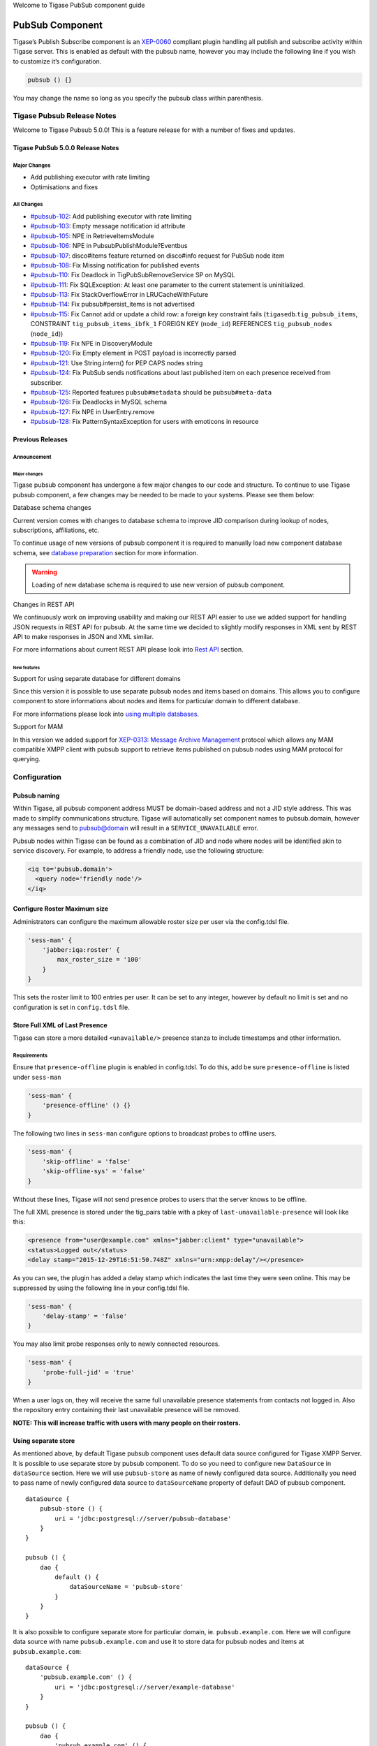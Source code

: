

Welcome to Tigase PubSub component guide

PubSub Component
==================

Tigase’s Publish Subscribe component is an `XEP-0060 <http://www.xmpp.org/extensions/xep-0060.html>`__ compliant plugin handling all publish and subscribe activity within Tigase server. This is enabled as default with the pubsub name, however you may include the following line if you wish to customize it’s configuration.

.. code:: dsl

   pubsub () {}

You may change the name so long as you specify the pubsub class within parenthesis.

Tigase Pubsub Release Notes
------------------------------

Welcome to Tigase Pubsub 5.0.0! This is a feature release for with a number of fixes and updates.

Tigase PubSub 5.0.0 Release Notes
^^^^^^^^^^^^^^^^^^^^^^^^^^^^^^^^^^^

Major Changes
~~~~~~~~~~~~~~~

-  Add publishing executor with rate limiting

-  Optimisations and fixes


All Changes
~~~~~~~~~~~~

-  `#pubsub-102 <https://projects.tigase.net/issue/pubsub-102>`__: Add publishing executor with rate limiting

-  `#pubsub-103 <https://projects.tigase.net/issue/pubsub-103>`__: Empty message notification id attribute

-  `#pubsub-105 <https://projects.tigase.net/issue/pubsub-105>`__: NPE in RetrieveItemsModule

-  `#pubsub-106 <https://projects.tigase.net/issue/pubsub-106>`__: NPE in PubsubPublishModule?Eventbus

-  `#pubsub-107 <https://projects.tigase.net/issue/pubsub-107>`__: disco#items feature returned on disco#info request for PubSub node item

-  `#pubsub-108 <https://projects.tigase.net/issue/pubsub-108>`__: Fix Missing notification for published events

-  `#pubsub-110 <https://projects.tigase.net/issue/pubsub-110>`__: Fix Deadlock in TigPubSubRemoveService SP on MySQL

-  `#pubsub-111 <https://projects.tigase.net/issue/pubsub-111>`__: Fix SQLException: At least one parameter to the current statement is uninitialized.

-  `#pubsub-113 <https://projects.tigase.net/issue/pubsub-113>`__: Fix StackOverflowError in LRUCacheWithFuture

-  `#pubsub-114 <https://projects.tigase.net/issue/pubsub-114>`__: Fix pubsub#persist_items is not advertised

-  `#pubsub-115 <https://projects.tigase.net/issue/pubsub-115>`__: Fix Cannot add or update a child row: a foreign key constraint fails (``tigasedb``.\ ``tig_pubsub_items``, CONSTRAINT ``tig_pubsub_items_ibfk_1`` FOREIGN KEY (``node_id``) REFERENCES ``tig_pubsub_nodes`` (``node_id``))

-  `#pubsub-119 <https://projects.tigase.net/issue/pubsub-119>`__: Fix NPE in DiscoveryModule

-  `#pubsub-120 <https://projects.tigase.net/issue/pubsub-120>`__: Fix Empty element in POST payload is incorrectly parsed

-  `#pubsub-121 <https://projects.tigase.net/issue/pubsub-121>`__: Use String.intern() for PEP CAPS nodes string

-  `#pubsub-124 <https://projects.tigase.net/issue/pubsub-124>`__: Fix PubSub sends notifications about last published item on each presence received from subscriber.

-  `#pubsub-125 <https://projects.tigase.net/issue/pubsub-125>`__: Reported features ``pubsub#metadata`` should be ``pubsub#meta-data``

-  `#pubsub-126 <https://projects.tigase.net/issue/pubsub-126>`__: Fix Deadlocks in MySQL schema

-  `#pubsub-127 <https://projects.tigase.net/issue/pubsub-127>`__: Fix NPE in UserEntry.remove

-  `#pubsub-128 <https://projects.tigase.net/issue/pubsub-128>`__: Fix PatternSyntaxException for users with emoticons in resource

Previous Releases
^^^^^^^^^^^^^^^^^^^^

Announcement
~~~~~~~~~~~~~~~~~

Major changes
''''''''''''''''

Tigase pubsub component has undergone a few major changes to our code and structure. To continue to use Tigase pubsub component, a few changes may be needed to be made to your systems. Please see them below:

Database schema changes

Current version comes with changes to database schema to improve JID comparison during lookup of nodes, subscriptions, affiliations, etc.

To continue usage of new versions of pubsub component it is required to manually load new component database schema, see `database preparation <#databasePreparation>`__ section for more information.

.. Warning::

    Loading of new database schema is required to use new version of pubsub component.

Changes in REST API

We continuously work on improving usability and making our REST API easier to use we added support for handling JSON requests in REST API for pubsub. At the same time we decided to slightly modify responses in XML sent by REST API to make responses in JSON and XML similar.

For more informations about current REST API please look into `Rest API <#restAPI>`__ section.

New features
'''''''''''''
Support for using separate database for different domains

Since this version it is possible to use separate pubsub nodes and items based on domains. This allows you to configure component to store informations about nodes and items for particular domain to different database.

For more informations please look into `using multiple databases <#multidb>`__.

Support for MAM

In this version we added support for `XEP-0313: Message Archive Management <http://xmpp.org/extensions/xep-0313.html:>`__ protocol which allows any MAM compatible XMPP client with pubsub support to retrieve items published on pubsub nodes using MAM protocol for querying.

Configuration
--------------

Pubsub naming
^^^^^^^^^^^^^^^^^^

Within Tigase, all pubsub component address MUST be domain-based address and not a JID style address. This was made to simplify communications structure. Tigase will automatically set component names to pubsub.domain, however any messages send to pubsub@domain will result in a ``SERVICE_UNAVAILABLE`` error.

Pubsub nodes within Tigase can be found as a combination of JID and node where nodes will be identified akin to service discovery. For example, to address a friendly node, use the following structure:

.. code:: xml

   <iq to='pubsub.domain'>
     <query node='friendly node'/>
   </iq>


Configure Roster Maximum size
^^^^^^^^^^^^^^^^^^^^^^^^^^^^^^^^^

Administrators can configure the maximum allowable roster size per user via the config.tdsl file.

.. code:: dsl

   'sess-man' {
       'jabber:iqa:roster' {
           max_roster_size = '100'
       }
   }

This sets the roster limit to 100 entries per user. It can be set to any integer, however by default no limit is set and no configuration is set in ``config.tdsl`` file.

Store Full XML of Last Presence
^^^^^^^^^^^^^^^^^^^^^^^^^^^^^^^^^^^^^

Tigase can store a more detailed ``<unavailable/>`` presence stanza to include timestamps and other information.

Requirements
~~~~~~~~~~~~~

Ensure that ``presence-offline`` plugin is enabled in config.tdsl. To do this, add be sure ``presence-offline`` is listed under ``sess-man``

.. code:: dsl

   'sess-man' {
       'presence-offline' () {}
   }

The following two lines in ``sess-man`` configure options to broadcast probes to offline users.

.. code:: dsl

   'sess-man' {
       'skip-offline' = 'false'
       'skip-offline-sys' = 'false'
   }

Without these lines, Tigase will not send presence probes to users that the server knows to be offline.

The full XML presence is stored under the tig_pairs table with a pkey of ``last-unavailable-presence`` will look like this:

.. code:: xml

   <presence from="user@example.com" xmlns="jabber:client" type="unavailable">
   <status>Logged out</status>
   <delay stamp="2015-12-29T16:51:50.748Z" xmlns="urn:xmpp:delay"/></presence>

As you can see, the plugin has added a delay stamp which indicates the last time they were seen online. This may be suppressed by using the following line in your config.tdsl file.

.. code:: dsl

   'sess-man' {
       'delay-stamp' = 'false'
   }

You may also limit probe responses only to newly connected resources.

.. code:: dsl

   'sess-man' {
       'probe-full-jid' = 'true'
   }

When a user logs on, they will receive the same full unavailable presence statements from contacts not logged in. Also the repository entry containing their last unavailable presence will be removed.

**NOTE: This will increase traffic with users with many people on their rosters.**

Using separate store
^^^^^^^^^^^^^^^^^^^^^

As mentioned above, by default Tigase pubsub component uses default data source configured for Tigase XMPP Server. It is possible to use separate store by pubsub component. To do so you need to configure new ``DataSource`` in ``dataSource`` section. Here we will use ``pubsub-store`` as name of newly configured data source. Additionally you need to pass name of newly configured data source to ``dataSourceName`` property of default DAO of pubsub component.

::

   dataSource {
       pubsub-store () {
           uri = 'jdbc:postgresql://server/pubsub-database'
       }
   }

   pubsub () {
       dao {
           default () {
               dataSourceName = 'pubsub-store'
           }
       }
   }

It is also possible to configure separate store for particular domain, ie. ``pubsub.example.com``. Here we will configure data source with name ``pubsub.example.com`` and use it to store data for pubsub nodes and items at ``pubsub.example.com``:

::

   dataSource {
       'pubsub.example.com' () {
           uri = 'jdbc:postgresql://server/example-database'
       }
   }

   pubsub () {
       dao {
           'pubsub.example.com' () {
             # we may not set dataSourceName as it matches name of domain
           }
       }
   }

.. Note::

   With this configuration, data for other domains than ``pubsub.example.com`` will be stored in default data source.


Enabling PEP support
^^^^^^^^^^^^^^^^^^^^^^^^

To enable `XEP-0163: Personal Eventing Protocol <http://xmpp.org/extensions/xep-0163.html>`__ support it is required to set ``persistent-pep`` property of pubsub component to ``true``, set ``send-last-published-item-on-presence`` property of component to ``true`` and enable ``pep`` SessionManager processor.

::

   pubsub () {
       persistent-pep = true
       send-last-published-item-on-presence = true
   }

   sess-man () {
       pep () {
       }
   }

.. Note::

   If your pubsub component uses different name than ``pubsub`` then you need to set ``pubsub-jid`` property of ``pep`` processor to JID of pubsub component make it aware of a different name of a pubsub component.

**Example with pubsub component named ``events`` hosted at server named ``servername.com`` and enabled PEP.**

::

   events () {
       persistent-pep = true
       send-last-published-item-on-presence = true
   }
   sess-man () {
       pep () {
           'pubsub-jid' = 'events@servername.com'
       }
   }


Enabling REST API
^^^^^^^^^^^^^^^^^^^^^^

To use REST API for pubsub component it is required that:

-  Tigase HTTP API component is installed and configured properly. For information about HTTP API component installation please look into `HTTP component documentation <#compHTTPAPI>`__.

-  Tigase pubsub REST scripts are copied to HTTP API REST scripts directory In installation package this is already done and scripts are in proper locations. dd\* JID of HTTP API component needs to be added to list of trusted jids of Tigase pubsub component ``trusted`` property (if ``http`` is name of HTTP API component)

::

   pubsub () {
       trusted = [ 'http@{clusterNode}' ];
   }

Changing nodes cache size
^^^^^^^^^^^^^^^^^^^^^^^^^^^^^^

By default Tigase pubsub component caches node configuration of 2000 last loaded nodes. If there are many requests to database to load node configuration and your installation contains many nodes it may be a good idea to increase number of cached nodes.

To do this you need to set ``pubsub-repository-cache-size`` property of pubsub component to new size.

::

   pubsub () {
       pubsub-repository-cache-size = 4000
   }


Enable sending last published item on presence
~~~~~~~~~~~~~~~~~~~~~~~~~~~~~~~~~~~~~~~~~~~~~~~~

By default it is not possible to use delivery of last published item when users broadcasts initial presence. To do so you need to set ``send-last-published-item-on-presence`` of pubsub component to ``true``. This will allow you to configure nodes to send last published item on presence.

::

   pubsub () {
       send-last-published-item-on-presence = true
   }

Throttling sending notifications
^^^^^^^^^^^^^^^^^^^^^^^^^^^^^^^^^^

Notifications sent by PubSub component may be sent in large batches, if you have a nodes with a lot of subscribers. In those cases, it is useful to throttle publications to improve behaviour and performance of other parts of Tigase XMPP Server.

To achieve that, PubSub throttles generate notifications to specified throughput. By default it is set to 5k packets for each CPU core available per second.

To set it to a different value, you can set ``limit`` property of ``publishExecutor`` bean to the expected number of publications per second, ie. 100000;

.. Note::

   This value is a number of total throughput, and will not be adjusted by the number of available CPU cores.

::

   pubsub () {
       publishExecutor () {
           limit = 10000
       }
   }

Publication rate is also adjusted to current memory usage on a 4 point scale adjusted to the value of two configuration options: ``highMemoryUsageLimit`` and ``criticalMemoryUsageLimit`` (with default values: 90% and 98% respectively): \* ``normal`` - if memory usage is below ``highMemoryUsageLimit`` (i.e. below 90%) \* ``high`` - memory usage less than halfway between ``highMemoryUsageLimit`` and ``veryHigh`` (i.e. between 90% and 94%) \* ``veryHigh`` - memory usage more than halfway between ``highMemoryUsageLimit`` and ``veryHigh`` (i.e. between 94% and 98%) \* ``critical`` - if memory usage is above ``criticalMemoryUsageLimit`` (i.e. above 98%)

It’s possible to adjust values of the high and critical limits in publisher bean:

::

   pubsub () {
       publishExecutor () {
           highMemoryUsageLimit = 90
           criticalMemoryUsageLimit = 98
       }
   }


Disable automatic subscription of node creator
^^^^^^^^^^^^^^^^^^^^^^^^^^^^^^^^^^^^^^^^^^^^^^^^^^^

During creation of node pubsub component subscribes creator to pubsub node and delivers notifications to creator. If in your case you do not want this behavior, you may set ``auto-subscribe-node-creator`` property of pubsub component to ``false``.

::

   pubsub () {
       auto-subscribe-node-creator = false
   }

Database
----------

Preparation of database
^^^^^^^^^^^^^^^^^^^^^^^^^^^

Before you will be able to use Tigase PubSub Component you need to initialize database. We provide few schemas for this component for MySQL, PostgreSQL, SQLServer and DerbyDB.

They are placed in ``database/`` directory of installation package and named in ``dbtype-pubsub-version.sql``, where ``dbname`` in name of database type which this schema supports and ``version`` is version of a PubSub component for which this schema is designed.

You need to manually select schema for correct database and component and load this schema to database. For more information about loading database schema look into `database preperation <#databasePreperation>`__ section of this guide.

Upgrade of database schema
^^^^^^^^^^^^^^^^^^^^^^^^^^^

Database schema for our components may change between versions and if so it needs to be updated before new version may be started. To upgrade schema please follow instructions from the `database preperation <#databasePreperation>`__ section.

.. Note::

   If you use SNAPSHOT builds then schema may change for same version as this are versions we are still working on.

Schema description
^^^^^^^^^^^^^^^^^^^^^^^^^^^

Tigase PubSub component uses few tables and stored procedures. To make it easier to identify tables and stored procedures used by PubSub component they are prefixed with ``tig_pubsub_``.

Table ``tig_pubsub_service_jids``
~~~~~~~~~~~~~~~~~~~~~~~~~~~~~~~~~~~~

This table stores all jids for which PubSub component contains nodes.

+------------------+--------------------------------------+----------------------------------------------------+
| Field            | Description                          | Comments                                           |
+==================+======================================+====================================================+
| service_id       | Database ID of a service JID         |                                                    |
+------------------+--------------------------------------+----------------------------------------------------+
| service_jid      | Value of a service JID               |                                                    |
+------------------+--------------------------------------+----------------------------------------------------+
| service_jid_sha1 | SHA1 value of lowercased service JID | Used for proper bare JID comparison during lookup. |
|                  |                                      |                                                    |
|                  |                                      | (N/A to PostgreSQL schema)                         |
+------------------+--------------------------------------+----------------------------------------------------+

Table ``tig_pubsub_jids``
~~~~~~~~~~~~~~~~~~~~~~~~~~~~

This table stores all jids related to PubSub nodes, ie. subscriber, affiliates, creators, publishers, etc.

+----------+-----------------------------------+----------------------------------------------------+
| Field    | Description                       | Comments                                           |
+==========+===================================+====================================================+
| jid_id   | Database ID of a bare JID         |                                                    |
+----------+-----------------------------------+----------------------------------------------------+
| jid      | Value of a bare JID               |                                                    |
+----------+-----------------------------------+----------------------------------------------------+
| jid_sha1 | SHA1 value of lowercased bare JID | Used for proper bare JID comparison during lookup. |
|          |                                   |                                                    |
|          |                                   | (N/A to PostgreSQL schema)                         |
+----------+-----------------------------------+----------------------------------------------------+

Table ``tig_pubsub_nodes``
~~~~~~~~~~~~~~~~~~~~~~~~~~~~

Table stores nodes tree structure and node configuration.

+---------------+-----------------------------------------+------------------------------------------------------------+
| Field         | Description                             | Comments                                                   |
+===============+=========================================+============================================================+
| node_id       | Database ID of a node                   |                                                            |
+---------------+-----------------------------------------+------------------------------------------------------------+
| service_id    | ID of service JID                       | References ``service_id`` from ``tig_pubsub_service_jids`` |
+---------------+-----------------------------------------+------------------------------------------------------------+
| name          | Name of PubSub node                     |                                                            |
+---------------+-----------------------------------------+------------------------------------------------------------+
| name_sha1     | SHA1 of PubSub node name                | Used for indexing and faster lookup.                       |
|               |                                         |                                                            |
|               |                                         | (N/A to PostgreSQL schema)                                 |
+---------------+-----------------------------------------+------------------------------------------------------------+
| type          | Type of PubSub node                     | 0 - collection                                             |
|               |                                         |                                                            |
|               |                                         | 1 - leaf                                                   |
+---------------+-----------------------------------------+------------------------------------------------------------+
| title         | Title of PubSub node                    |                                                            |
+---------------+-----------------------------------------+------------------------------------------------------------+
| description   | Description of a node                   |                                                            |
+---------------+-----------------------------------------+------------------------------------------------------------+
| creator_id    | ID of JID of creator                    | References ``jid_id`` from ``tig_pubsub_jids``             |
+---------------+-----------------------------------------+------------------------------------------------------------+
| creation_date | Timestamp of creation time              |                                                            |
+---------------+-----------------------------------------+------------------------------------------------------------+
| configuration | Serialized configuration of PubSub node |                                                            |
+---------------+-----------------------------------------+------------------------------------------------------------+
| collection_id | Points collection (parent node)         | References ``node_id`` from ``tig_pubsub_nodes``           |
+---------------+-----------------------------------------+------------------------------------------------------------+

Table ``tig_pubsub_affiliations``
~~~~~~~~~~~~~~~~~~~~~~~~~~~~~~~~~~~~~

Table stores affiliations between PubSub nodes and jids.

+-------------+-------------------+--------------------------------------------------+
| Field       | Description       | Comments                                         |
+=============+===================+==================================================+
| node_id     | ID of a node      | References ``node_id`` from ``tig_pubsub_nodes`` |
+-------------+-------------------+--------------------------------------------------+
| jid_id      | ID of a user JID  | References ``jid_id`` from ``tig_pubsub_jids``   |
+-------------+-------------------+--------------------------------------------------+
| affiliation | Affiliation value |                                                  |
+-------------+-------------------+--------------------------------------------------+

Table ``tig_pubsub_subscriptions``
~~~~~~~~~~~~~~~~~~~~~~~~~~~~~~~~~~~~~~

Table stores subscriptions of jids to PubSub nodes.

+-----------------+----------------------+--------------------------------------------------+
| Field           | Description          | Comments                                         |
+=================+======================+==================================================+
| node_id         | ID of a node         | References ``node_id`` from ``tig_pubsub_nodes`` |
+-----------------+----------------------+--------------------------------------------------+
| jid_id          | ID of a user JID     | References ``jid_id`` from ``tig_pubsub_jids``   |
+-----------------+----------------------+--------------------------------------------------+
| subscription    | Subscription value   |                                                  |
+-----------------+----------------------+--------------------------------------------------+
| subscription_id | Id of a subscription |                                                  |
+-----------------+----------------------+--------------------------------------------------+

Table ``tig_pubsub_items``
~~~~~~~~~~~~~~~~~~~~~~~~~~~~~

Table stores items of PubSub nodes.

+---------------+-------------------------------------+--------------------------------------------------+
| Field         | Description                         | Comments                                         |
+---------------+-------------------------------------+--------------------------------------------------+
| node_id       | ID of a node                        | References ``node_id`` from ``tig_pubsub_nodes`` |
+---------------+-------------------------------------+--------------------------------------------------+
| id            | Id of an items                      |                                                  |
+---------------+-------------------------------------+--------------------------------------------------+
| id_sha1       | SHA1 of item id                     | Indexed and used for faster lookup               |
|               |                                     |                                                  |
|               |                                     | (N/A to PostgreSQL schema)                       |
+---------------+-------------------------------------+--------------------------------------------------+
| creation_date | Creation date                       |                                                  |
+---------------+-------------------------------------+--------------------------------------------------+
| publisher_id  | ID of publisher JID                 | References ``jid_id`` from ``tig_pubsub_jids``   |
+---------------+-------------------------------------+--------------------------------------------------+
| update_date   | Timestamp of last item modification |                                                  |
+---------------+-------------------------------------+--------------------------------------------------+
| data          | Item payload                        |                                                  |
+---------------+-------------------------------------+--------------------------------------------------+

PubSub Schema Changes
^^^^^^^^^^^^^^^^^^^^^^^^

Tigase PubSub Component is currently version 3.3.0 which is introduced in Tigase server v8.0.0.

PubSub 3.2.0 Changes
~~~~~~~~~~~~~~~~~~~~~~~

PubSub v 3.2.0 adds a new procedure TigPubSubGetNodeMeta which supports PubSub metadata retrieval while conducting a disco#info query on nodes.

You will need to upgrade your database if you are not using v3.2.0 schema. Tigase will report being unable to load PubSub component if you do not have this schema version.

The MySQL schema can be found `Here <https://projects.tigase.org/projects/tigase-pubsub/repository/revisions/master/entry/database/mysql-pubsub-schema-3.2.0.sql>`__.

The Derby schema can be found `Here <https://projects.tigase.org/projects/tigase-pubsub/repository/changes/database/derby-pubsub-schema-3.2.0.sql>`__.

The PostGRESQL schema can be found `Here <https://projects.tigase.org/projects/tigase-pubsub/repository/changes/database/postgresql-pubsub-schema-3.2.0.sql>`__.

The MS SQL schema can be found `Here <https://projects.tigase.org/projects/tigase-pubsub/repository/changes/database/sqlserver-pubsub-schema-3.2.0.sql>`__.

The same files are also included in all distributions of v8.0.0 in ``[tigaseroot]/database/`` . All changes to database schema are meant to be backward compatible.

For instructions how to manually upgrade the databases, please refer to `Tigase v7.1.0 Schema Updates section <#tigaseServer71>`__.

Upgrading older installations (pre-v3.0.0 Schema)
~~~~~~~~~~~~~~~~~~~~~~~~~~~~~~~~~~~~~~~~~~~~~~~~~~~~~

To update older installations of Tigase to the PubSub Schema v3.0.0 follow these instructions. Note this should be done before upgrading to PubSub v3.1.0.

Step by Step guide.

Prepare Old Database for Upgrade

In ``database`` directory of Tigase installation you will find SQL files which will prepare old database schema for upgrade using following this naming pattern: ``<database_type>-pubsub-schema-3.0.0-pre-upgrade.sql`` Where ``<database_type>`` can be one of the following: ``mysql``, ``sqlserver``, ie. for MySQL you will find the file ``mysql-pubsub-schema-3.0.0-pre-upgrade.sql``. You need to execute statements from this file on your source database, which will drop old procedures and functions used to access database and also this statements will rename old tables by adding suffix \_1 to each of old tables. Example:

**MySQL**
   ``mysql -u tigase -p tigase_pubsub < database/mysql-pubsub-schema-3.0.0-pre-upgrade.sql``

**MS SQL**
   ``sqlcmd -S %servername% -U %root_user% -P %root_pass% -d %database% -i database\sqlserver-pubsub-schema-3.0.0-pre-upgrade.sql``

Update Tigase PubSub Component

For this you need to copy the Tigase PubSub Component jar file to jars directory inside Tigase XMPP Server installation directory. It is also recommended to copy files from database directory of Tigase PubSub Component to database directory in Tigase XMPP Server installation directory.

If you happen to use one of the the distribution packaged (either installer or -dist-max flavored archive) then all required files are already available - both new schema files will be available in ``database/`` directory as well as both versions of PubSub component will be present in ``jars/`` directory - PubSub3 as tigase-pubsub.jar and PubSub2 as tigase-pubsub-2.2.0.jar.old (provided for compatibility reasons).

Load New Schema
~~~~~~~~~~~~~~~~~

In the ``database`` directory you will find files containing new schemas for:

-  MySQL - ``mysql-pubsub-schema-3.0.0.sql``

-  PostgreSQL - ``postgresql-pubsub-schema-3.0.0.sql``

-  MSSQL - ``sqlserver-pubsub-schema-3.0.0.sql``

-  DerbyDB - ``derby-pubsub-schema-3.0.0.sql`` and ``pubsub-db-create-derby.sh``

For most databases, with the exception of Derby, you only need to execute statements from the proper file. For example:

**MySQL**
   ``mysql -u tigase -p tigase_pubsub < database/mysql-pubsub-schema-3.0.0.sql``

**MS SQL**
   ``sqlcmd -S %servername% -U %root_user% -P %root_pass% -d %database% -i database\sqlserver-pubsub-schema-3.0.0.sql``

**PostgreSQL**
   ``psql -h $DB_HOST -q -U ${USR_NAME} -d $DB_NAME -f database/sqlserver-pubsub-schema-3.0.0.sql``

For DerbyDB you need to execute the ``pubsub-db-create-derby.sh`` script and pass proper JDBC URI to database to which you want to load schema (if database does not exist, it will be created).

::

   database/pubsub-db-create-derby.sh

**NOTE:** It is possible to use same database which was used before - then after upgrade you will have new tables and old tables with \_1 suffix.

Execute Migration Utility

In the ``/database`` directory you will find the ``pubsub-db-migrate.sh`` file which you need to execute and pass arguments with JDBC URIs needed to connect to source and destination database. If you used dedicated tables for PubSub you will also need to pass a class name used to access database (value of ``pubsub-repo-class`` variable from ``etc/config.tdsl`` file).

Example for dedicated table used for PubSub:

.. code:: sql

   database/pubsub-db-migrate.sh -in-repo-class tigase.pubsub.repository.PubSubDAO
   -in 'jdbc:mysql://localhost/tigase_pubsub?user=tigase&password=passwd'
   -out 'jdbc:mysql://localhost/tigase_pubsub?user=tigase&password=passwd'

Example for use without dedicated PubSub tables:

.. code:: sql

   database/pubsub-db-migrate.sh
   -in 'jdbc:mysql://localhost/tigase?user=tigase&password=passwd'
   -out 'jdbc:mysql://localhost/tigase?user=tigase&password=passwd'

Example for use with dedicated tables in a Windows environment:

.. code:: sql

   database/pubsub-db-migrate.cmd -in-repo-class tigase.pubsub.repository.PubSubDAO
   -in 'jdbc:sqlserver://<hostname>\\<instance>:<port>;databaseName=<name>;user=tigase;password=tigase;schema=dbo;lastUpdateCount=false'
   -out 'jdbc:sqlserver://<hostname>\\<instance>:<port>;databaseName=<name>;user=tigase;password=tigase;schema=dbo;lastUpdateCount=false'

During execution this utility will report information about migration of PubSub data to the new schema, and the same information will be store in ``pubsub_db_migration.log``.

Finish

After successful migration you will have all data copied to new tables. Old tables will be renamed by adding suffix \_1. After verification that everything works OK, you can delete old tables and it’s content as it want be used any more.

Features
----------

AdHoc Commands
----------------

Similar to the HTTP API, AdHoc commands based on groovy scripts can be sent to this component to do a number of tasks. All scripts for these Ad-hoc commands are found at ``sec/main/groovy/tigase/admin`` in source distributions, or at `this link <https://projects.tigase.org/projects/tigase-pubsub/repository/revisions/master/show/src/main/groovy/tigase/admin>`__. To use them, the scripts need to be copied into the ``scripts/admin/pubsub`` folder in the Tigase installation directory. For all examples, the component address will be ``pubsub.example.com``.

Create a Node
^^^^^^^^^^^^^^^^^^

Ad-hoc command node: ``create-node`` Required role: Service Administrator

Command requires fields ``node`` and ``pubsub#node_type`` to be filled with proper values for execution. - ``node`` Field containing id of node to create. - ``pubsub#node_type`` Contains one of two possible values. \* ``leaf-node`` Node that will be published. \* ``collection`` Node that will contain other nodes.

Other fields are optional fields that can be set to change configuration of newly create node to different configuration than default.

Example call using TCLMT:

::

   bin/tclmt.sh -u admin@example.com -p admin123 remote pubsub.example.com create-node example admin@example.com leaf

Delete a Node
^^^^^^^^^^^^^^^^^

Ad-hoc command node: ``delete-node`` Required role: Service Administrator

Command requires ``node`` field to be filled. - ``node`` Field containing id of node to delete.

Example call using TCLMT:

::

   bin/tclmt.sh -u admin@example.com -p admin123 remote pubsub.example.com delete-node example

Subscribe to a Node
^^^^^^^^^^^^^^^^^^^^^^^

Ad-hoc command node: ``subscribe-node`` Required role: Service Administrator

Command requires ``node`` and ``jids`` nodes to be filled. - ``node`` Field containing node to subscribe to. - ``jids`` Field containing list of JIDs to subscribe to the node.

Example call using TCLMT:

::

   bin/tclmt.sh -u admin@example.com -p admin123 remote pubsub.example.com subscribe-node example admin@example.com,test1@example.com


Unsubscribe to a Node
^^^^^^^^^^^^^^^^^^^^^^^^^^

Ad-hoc command node: ``unsubscribe-node`` Required role: Service Administrator

Command requires ``node`` and ``jids`` nodes to be filled. - ``node`` Field containing node to unsubscribe to. - ``jids`` Field containing list of JIDs to unsubscribe to the node.

Example call using TCLMT:

::

   bin/tclmt.sh -u admin@example.com -p admin123 remote pubsub.example.com unsubscribe-node example admin@example.com,test2@example.com


Publish an item to a Node
^^^^^^^^^^^^^^^^^^^^^^^^^^

Ad-hoc command node: ``publish-item`` Required role: Service Administrator

Command requires fields ``node`` and ``entry`` to be filled. - ``node`` Field containing id of node to publish to. - ``item-id`` Field may contain id of entry to publish, can be empty. - ``entry`` Field should contain multi-line entry content that should be valid XML values for items.

This command due to it’s complexity cannot be easily executed by TCLMT using default remote script which provides support for basic adhoc commands. Example call using TCLMT:

::

   bin/tclmt.sh -u admin@example.com -p admin123 remote pubsub.example.com publish-item example item-1 '<entry><title>Example 1</title></entry>'

Example Groovy script to execute create-node command using JAXMPP2

.. code:: java

   import tigase.jaxmpp.j2se.Jaxmpp
   import tigase.jaxmpp.core.client.AsyncCallback
   import tigase.jaxmpp.core.client.exceptions.JaxmppException
   import tigase.jaxmpp.core.client.xmpp.stanzas.Stanza
   import tigase.jaxmpp.core.client.SessionObject
   import tigase.jaxmpp.j2se.ConnectionConfiguration
   import tigase.jaxmpp.core.client.xml.Element
   import tigase.jaxmpp.core.client.xml.DefaultElement
   import tigase.jaxmpp.core.client.xmpp.forms.JabberDataElement

   Jaxmpp jaxmpp = new Jaxmpp();

   jaxmpp.with {
       getConnectionConfiguration().setConnectionType(ConnectionConfiguration.ConnectionType.socket)
       getConnectionConfiguration().setUserJID("admin@example.com")
       getConnectionConfiguration().setUserPassword("admin123")
   }

   jaxmpp.login(true);

   def packet = IQ.create();
   packet.setAttribute("to", "pubsub.example.com");

   Element command = new DefaultElement("command");
   command.setXMLNS("http://jabber.org/protocol/commands");
   command.setAttribute("node", "create-node");
   packet.addChild(command);

   Element x = new DefaultElement("x");
   x.setXMLNS("jabber:x:data");

   command.addChild(x);

   def data = new JabberDataElement(x);
   data.addTextSingleField("node", "example");
   data.addListSingleField("pubsub#node_type", "leaf");

   jaxmpp.send(packet, new AsyncCallback() {
       void onError(Stanza responseStanza, tigase.jaxmpp.core.client.XMPPException.ErrorCondition error) throws JaxmppException {
           println "received error during processing request";
       }

       void onSuccess(Stanza responseStanza) throws JaxmppException {
           x = responseStanza.getFirstChild("command").getFirstChid("x");
           data = new JabberDataElement(x);
           def error = data.getField("Error");
           println "command executed with result = " + (error ? "failure, error = " + error.getFieldValue() : "success");
       }

       void onTimeout() {
           println "command timed out"
       }
   });

   Thread.sleep(30000);
   jaxmpp.disconnect();

PubSub Node Presence Protocol
^^^^^^^^^^^^^^^^^^^^^^^^^^^^^^^^

**Occupant Use Case**

Log in to Pubsub Node
~~~~~~~~~~~~~~~~~~~~~~~

To log in to PubSub Node user must send presence to PubSub component with additional information about node:

.. code:: xml

   <presence
       from='hag66@shakespeare.lit/pda'
       id='n13mt3l'
       to='pubsub.shakespeare.lit'>
     <pubsub xmlns='tigase:pubsub:1' node='princely_musings'/>
   </presence>

Component will publish this information in node:

.. code:: xml

   <message from='pubsub.shakespeare.lit' to='francisco@denmark.lit' id='foo'>
     <event xmlns='http://jabber.org/protocol/pubsub#event'>
       <items node='princely_musings'>
         <item>
           <presence xmlns='tigase:pubsub:1' node='princely_musings' jid='hag66@shakespeare.lit/pda' type='available'/>
         </item>
       </items>
     </event>
   </message>
   <message from='pubsub.shakespeare.lit' to='bernardo@denmark.lit' id='bar'>
     <event xmlns='http://jabber.org/protocol/pubsub#event'>
       <items node='princely_musings'>
         <item>
           <presence xmlns='tigase:pubsub:1' node='princely_musings' jid='hag66@shakespeare.lit/pda' type='available'/>
         </item>
       </items>
     </event>
   </message>

And then will send notification with presences of all occupants to new occupant.

Log out from PubSub Node
~~~~~~~~~~~~~~~~~~~~~~~~~~

To logout from single node, user must send presence stanza with type unavailable:

.. code:: xml

   <presence
       from='hag66@shakespeare.lit/pda'
       type='unavailable'
       to='pubsub.shakespeare.lit'>
     <pubsub xmlns='tigase:pubsub:1' node='princely_musings'/>
   </presence>

Component will send events to all occupants as described:

.. code:: xml

   <message from='pubsub.shakespeare.lit' to='francisco@denmark.lit' id='foo'>
     <event xmlns='http://jabber.org/protocol/pubsub#event'>
       <items node='princely_musings'>
         <item>
           <presence xmlns='tigase:pubsub:1' node='princely_musings' jid='hag66@shakespeare.lit/pda' type='unavailable'/>
         </item>
       </items>
     </event>
   </message>

If component receives presence stanza with type unavailable without specified node, then component will log out user from all nodes he logged before and publish events.

Retrieving list of all Node Subscribers
~~~~~~~~~~~~~~~~~~~~~~~~~~~~~~~~~~~~~~~~~~~

To retrieve list of node subscribers, node configuration option ``tigase#allow_view_subscribers`` must be set to true:

.. code:: xml

   <iq type='set'
       from='hamlet@denmark.lit/elsinore'
       to='pubsub.shakespeare.lit'
       id='config2'>
     <pubsub xmlns='http://jabber.org/protocol/pubsub#owner'>
       <configure node='princely_musings'>
         <x xmlns='jabber:x:data' type='submit'>
           <field var='FORM_TYPE' type='hidden'>
             <value>http://jabber.org/protocol/pubsub#node_config</value>
           </field>
           <field var='tigase#allow_view_subscribers'><value>1</value></field>
         </x>
       </configure>
     </pubsub>
   </iq>

When option is enabled, each subscriber may get list of subscribers the same way `as owner <http://xmpp.org/extensions/xep-0060.html#owner-subscriptions-retrieve>`__.

.. code:: xml

   <iq type='get'
       from='hamlet@denmark.lit/elsinore'
       to='pubsub.shakespeare.lit'
       id='subman1'>
     <pubsub xmlns='http://jabber.org/protocol/pubsub#owner'>
       <subscriptions node='princely_musings'/>
     </pubsub>
   </iq>

There is extension to filter returned list:

.. code:: xml

   <iq type='get'
       from='hamlet@denmark.lit/elsinore'
       to='pubsub.shakespeare.lit'
       id='subman1'>
     <pubsub xmlns='http://jabber.org/protocol/pubsub#owner'>
       <subscriptions node='princely_musings'>
           <filter xmlns='tigase:pubsub:1'>
               <jid contains='@denmark.lit' />
           </filter>
       </subscriptions>
     </pubsub>
   </iq>

In this example will be returned all subscriptions of users from domain "denmark.lit".

Offline Message Sink
~~~~~~~~~~~~~~~~~~~~~

Messages sent to offline users is published in pubsub node, from where that message is sent to all the node subscribers as a pubsub notification.

.. code:: xml

   <message from='pubsub.coffeebean.local' to='bard@shakespeare.lit' id='foo'>
     <event xmlns='http://jabber.org/protocol/pubsub#event'>
       <items node='message_sink'>
         <item id='ae890ac52d0df67ed7cfdf51b644e901'>
           <message type="chat" xmlns="jabber:client" id="x2ps6u0004"
             to="userB_h6x1bt0002@coffeebean.local"
             from="userA_uyhx8p0001@coffeebean.local/1149352695-tigase-20">
             <body>Hello</body>
           </message>
         </item>
       </items>
     </event>
   </message>


Configuration
''''''''''''''

The pubsub node must be created and configured beforehand:

**Create node**


::

   <iq type='set'
       to='pubsub.coffeebean.local'
       id='create1'>
     <pubsub xmlns='http://jabber.org/protocol/pubsub'>
       <create node='message_sink'/>
     </pubsub>
   </iq>

After that is done, you need to add SessionManager as a publisher:

**Add sess-man as publisher**

.. code:: xml

   <iq type='set'
       to='pubsub.coffeebean.local'
       id='ent2'>
     <pubsub xmlns='http://jabber.org/protocol/pubsub#owner'>
       <affiliations node='message_sink'>
         <affiliation jid='sess-man@coffeebean.local' affiliation='publisher'/>
       </affiliations>
     </pubsub>
   </iq>

Finally, the 'msgoffline' offline messages processor must be configured as well


**config.tdsl configuration**

::

   sess-man {
       msgoffline () {
           msg-pubsub-jid = 'pubsub.coffeebean.local'
           msg-pubsub-node = 'message_sink'
           msg-pubsub-publisher = 'sess-man@coffeebean.local'
       }
   }


**Usage**

Because these sinks use a standard pubsub component, administration of the sink node is identical to any other pubsub node. `XEP-0060 <http://www.xmpp.org/extensions/xep-0060>`__ defines standard pubsub usage and management.


**Managing Subscriptions**

Add new Subscriber

.. code:: xml

   <iq type='set'
       to='pubsub.coffeebean.local'
       id='subman2'>
     <pubsub xmlns='http://jabber.org/protocol/pubsub#owner'>
       <subscriptions node='message_sink'>
         <subscription jid='bard@shakespeare.lit' subscription='subscribed'/>
       </subscriptions>
     </pubsub>
   </iq>


Remove Subscriber

.. code:: xml

   <iq type='set'
       to='pubsub.coffeebean.local'
       id='subman2'>
     <pubsub xmlns='http://jabber.org/protocol/pubsub#owner'>
       <subscriptions node='message_sink'>
         <subscription jid='bard@shakespeare.lit' subscription='none'/>
       </subscriptions>
     </pubsub>
   </iq>

REST API
-----------

All example calls to pubsub REST API are prepared for pubsub component running at ``pubsub.example.com``. It is required to replace this value with JID of pubsub component from your installation.

It is possible to provide parameters to requests as:

**XML**
   All parameters passed in content of HTTP request needs to be wrapped with ``<data/>`` tag as root tag of XML document, while returned parameters will be wrapped ``<result/>`` tag as root tag of XML document.

**JSON**
   Parameters must be passed as serialized JSON object. Additionally ``Content-Type`` header of HTTP request needs to be set to ``application/json``.

Create a node
^^^^^^^^^^^^^^^^

HTTP URI: ``/rest/pubsub/pubsub.example.com/create-node``

Available HTTP methods:

GET
~~~~

Method returns example content which contains all required and optional parameters that may be passed to newly created node.

POST
~~~~~

Command requires fields ``node`` and ``pubsub#node_type`` to be filled with proper values for execution.

-  ``node`` - field should contain id of node to create

-  ``owner`` - field may contains jid which should be used as jid of owner of newly created node (will use jid of Tigase HTTP API Component if not passed)

-  ``pubsub#node_type`` - should contain type of node to create (two values are possible: ``leaf`` - node to which items will be published, ``collection`` - node which will contain other nodes)

Example content to create node of id ``example`` and of type ``leaf`` and with owner set to ``admin@example.com``.

Using XML
~~~~~~~~~~~

**Request in XML.**

.. code:: xml

   <data>
     <node>example</node>
     <owner>admin@example.com</owner>
     <pubsub prefix="true">
       <node_type>leaf</node_type>
     </pubsub>
   </data>

**Response in XML.**

.. code:: xml

   <result>
     <Note type="fixed">
       <value>Operation successful</value>
     </Note>
   </result>

Using JSON
~~~~~~~~~~~

**Request in JSON.**

.. code:: json

   {
     "node" : "example",
     "owner" : "admin@example.com",
     "pubsub#node_type" : "leaf"
   }

**Response in JSON.**

.. code:: json

   {
     "Note": "Operation successful"
   }

Delete a node
^^^^^^^^^^^^^^^^

HTTP URI: ``/rest/pubsub/pubsub.example.com/delete-node``

Available HTTP methods:


GET
~~~~~

Method returns example content which contains all required and optional parameters that may be passed.


POST
~~~~~

Command requires field ``node`` to be filled.

-  ``node`` - field should contain id of node to delete

Example content to delete node with id ``example``

Using XML
'''''''''''''

**Request in XML.**

.. code:: xml

   <data>
     <node>example</node>
   </data>

**Response in XML.**

.. code:: xml

   <result>
     <Note type="fixed">
       <value>Operation successful</value>
     </Note>
   </result>

Using JSON
''''''''''''

**Request in JSON.**

.. code:: json

   {
     "node" : "example"
   }

**Response in JSON.**

.. code:: json

   {
     "Note" : "Operation successful"
   }


Subscribe to a node
^^^^^^^^^^^^^^^^^^^^^^^

HTTP URI: ``/rest/pubsub/pubsub.example.com/subscribe-node``

Available HTTP methods:

GET
~~~~

Method returns example content which contains all required and optional parameters that may be passed.

POST
~~~~~~

Command requires fields ``node`` and ``jids`` to be filled.

-  ``node`` - field should contain id of node to subscribe to

-  ``jids`` - field should contain list of jids to be subscribed to node

Example content to subscribe to node with id ``example`` users with jid ``test1@example.com`` and ``test2@example.com``


Using XML
'''''''''''

**Request in XML.**

.. code:: xml

   <data>
     <node>example</node>
     <jids>
       <value>test1@example.com</value>
       <value>test2@example.com</value>
     </jids>
   </data>

**Response in XML.**

.. code:: xml

   <result>
     <Note type="fixed">
       <value>Operation successful</value>
     </Note>
   </result>


Using JSON

**Request in JSON.**

.. code:: json

   {
     "node" : "example",
     "jids" : [
       "test1@example.com",
       "test2@example.com"
     ]
   }

**Response in JSON.**

.. code:: json

   {
     "Note" : "Operation successful"
   }


Unsubscribe from a node
^^^^^^^^^^^^^^^^^^^^^^^^^^

HTTP URI: ``/rest/pubsub/pubsub.example.com/unsubscribe-node``

Available HTTP methods:

GET
~~~~~~

Method returns example content which contains all required and optional parameters that may be passed.

POST
~~~~~

Command requires fields ``node`` and ``jids`` to be filled.

-  ``node`` - field should contain id of node to unsubscribe from

-  ``jids`` - field should contain list of jids to be unsubscribed from node

Example content to unsubscribe from node with id ``example`` users ``test1@example.com`` and ``test2@example.com``

Using XML
~~~~~~~~~~

**Request in XML.**

.. code:: xml

   <data>
     <node>example</node>
     <jids>
       <value>test@example.com</value>
       <value>test2@example.com</value>
     </jids>
   </data>

**Response in XML.**

.. code:: xml

   <result>
     <Note type="fixed">
       <value>Operation successful</value>
     </Note>
   </result>


Using JSON
~~~~~~~~~~~~

**Request in JSON.**

.. code:: json

   {
     "node" : "example.com",
     "jids" : [
       "test@example.com",
       "test2@example.com"
     ]
   }

**Response in JSON.**

.. code:: json

   {
     "Note" : "Operation successful"
   }


Publish an item to a node
^^^^^^^^^^^^^^^^^^^^^^^^^^^^^

HTTP URI: ``/rest/pubsub/pubsub.example.com/publish-item``

Available HTTP methods:

GET
~~~~

Method returns example content which contains all required and optional parameters that may be passed.

POST
~~~~~

Command requires fields ``node`` and ``entry`` to be filled

-  ``node`` - field should contain id of node to publish to

-  ``item-id`` - field may contain id of entry to publish

-  ``expire-at`` - field may contain timestamp (in `XEP-0082 <http://xmpp.org/extensions/xep-0082.html>`__ format) after which item should not be delivered to user

-  ``entry`` - field should contain multi-line entry content which should be valid XML value for an item

Example content to publish item with id ``item-1`` to node with id ``example`` and with content in example field. P

Using XML
'''''''''''''

with XML payload

In this example we will use following XML payload:

**Payload.**

.. code:: xml

   <item-entry>
     <title>Example 1</title>
     <content>Example content</content>
   </item-entry>

**Request in XML.**

.. code:: xml

   <data>
     <node>example</node>
     <item-id>item-1</item-id>
     <expire-at>2015-05-13T16:05:00+02:00</expire-at>
     <entry>
       <item-entry>
         <title>Example 1</title>
         <content>Example content</content>
       </item-entry>
     </entry>
   </data>

**Response in XML.**

.. code:: xml

   <result>
     <Note type="fixed">
       <value>Operation successful</value>
     </Note>
   </result>

with JSON payload

It is possible to publish JSON payload as value of published XML element. In example below we are publishing following JSON object:

**Payload.**

.. code:: json

   { "key-1" : 2, "key-2" : "value-2" }

**Request in XML.**

.. code:: xml

   <data>
     <node>example</node>
     <item-id>item-1</item-id>
     <expire-at>2015-05-13T16:05:00+02:00</expire-at>
     <entry>
       <payload>{ &quot;key-1&quot; : 2, &quot;key-2&quot; : &quot;value-2&quot; }</payload>
     </entry>
   </data>

**Response in XML.**

.. code:: xml

   <result>
     <Note type="fixed">
       <value>Operation successful</value>
     </Note>
   </result>


Using JSON
'''''''''''

with XML payload

To publish XML using JSON you need to set serialized XML payload as value for ``entry`` key. In this example we will use following XML payload:

**Payload.**

.. code:: xml

   <item-entry>
     <title>Example 1</title>
     <content>Example content</content>
   </item-entry>

**Request in JSON.**

.. code:: json

   {
     "node" : "example",
     "item-id" : "item-1",
     "expire-at" : "2015-05-13T16:05:00+02:00",
     "entry" : "<item-entry>
       <title>Example 1</title>
       <content>Example content</content>
     </item-entry>"
   }

**Response in JSON.**

.. code:: json

   {
     "Note" : "Operation successful"
   }


with JSON payload

As JSON needs to be set as a value of an XML element it will be wrapped on server side as a value for ``<payload/>`` element.

**Payload.**

.. code:: json

   { "key-1" : 2, "key-2" : "value-2" }

**Request in JSON.**

.. code:: json

   {
     "node" : "example",
     "item-id" : "item-1",
     "expire-at" : "2015-05-13T16:05:00+02:00",
     "entry" : {
       "key-1" : 2,
       "key-2" : "value-2"
     }
   }

**Response in JSON.**

.. code:: json

   {
     "Note" : "Operation successful"
   }

**Published item.**

.. code:: xml

   <payload>{ &quot;key-1&quot; : 2, &quot;key-2&quot; : &quot;value-2&quot; }</payload>


Delete an item from a node
^^^^^^^^^^^^^^^^^^^^^^^^^^^^

HTTP URI: ``/rest/pubsub/pubsub.example.com/delete-item``

Available HTTP methods:

GET
~~~~~
Method returns example content which contains all required and optional parameters that may be passed.

POST
~~~~~

Command requires fields ``node`` and ``item-id`` to be filled

-  ``node`` - field contains id of node to publish to

-  ``item-id`` - field contains id of entry to publish

Example content to delete an item with id ``item-1`` from node with id ``example``.

Using XML
'''''''''''''
**Request in XML.**

.. code:: xml

   <data>
     <node>example</node>
     <item-id>item-1</item-id>
   </data>

**Response in XML.**

.. code:: xml

   <result>
     <Note type="fixed">
       <value>Operation successful</value>
     </Note>
   </result>


Using JSON
''''''''''''''
**Request in JSON.**

.. code:: json

   {
     "node" : "example",
     "item-id" : "item-1"
   }

**Response in JSON.**

.. code:: json

   {
     "Note" : "Operation successful"
   }


List available nodes
^^^^^^^^^^^^^^^^^^^^^^^^^^

HTTP URI: ``/rest/pubsub/pubsub.example.com/list-nodes``

Available HTTP methods:

GET
~~~~~

Method returns list of available pubsub nodes for domain passed as part of URI (``pubsub.example.com``).

**Example response in XML.**

.. code:: xml

   <result>
     <title>List of available nodes</title>
     <nodes label="Nodes" type="text-multi">
       <value>test</value>
       <value>node_54idf40037</value>
       <value>node_3ws5lz0037</value>
     </nodes>
   </result>

in which we see nodes: ``test``, ``node_54idf40037`` and ``node_3ws5lz0037``.

**Example response in JSON.**

.. code:: json

   {
     "title" : "List of available nodes",
     "nodes" : [
       "test",
       "node_54idf40037",
       "node_3ws5lz0037"
     ]
   }

in which we see nodes: ``test``, ``node_54idf40037`` and ``node_3ws5lz0037``.

List published items on node
^^^^^^^^^^^^^^^^^^^^^^^^^^^^^^^

HTTP URI: ``/rest/pubsub/pubsub.example.com/list-items``

Available HTTP methods:


GET
~~~~~

Method returns example content which contains all required and optional parameters that may be passed.

POST
~~~~~~~~

Command requires field ``node`` to be filled

-  ``node`` - field contains id of node which items we want to list

Example content to list of items published on node with id ``example``.

Using XML
'''''''''''''

**Request in XML.**

.. code:: xml

   <data>
     <node>example</node>
   </data>

**Response in XML.**

.. code:: xml

   <result>
     <title>List of PubSub node items</title>
     <node label="Node" type="text-single">
       <value>example</value>
     </node>
     <items label="Items" type="text-multi">
       <value>item-1</value>
       <value>item-2</value>
     </items>
   </result>

where ``item-1`` and ``item-2`` are identifiers of published items for node ``example``.

Using JSON
''''''''''''''
**Request in JSON.**

.. code:: json

   {
     "node" : "example"
   }

**Response in JSON.**

.. code:: json

   {
     "title" : "List of PubSub node items",
     "node" : "example",
     "items" : [
       "item-1",
       "item-2"
     ]
   }

where ``item-1`` and ``item-2`` are identifiers of published items for node ``example``.

Retrieve item published on node
^^^^^^^^^^^^^^^^^^^^^^^^^^^^^^^^^

HTTP URI: ``/rest/pubsub/pubsub.example.com/retrieve-item``

Available HTTP methods:

GET
~~~~

Method returns example content which contains all required and optional parameters that may be passed.

POST
~~~~~

Command requires fields ``node`` and ``item-id`` to be filled

-  ``node`` - field contains id of node which items we want to list

-  ``item-id`` - field contains id of item to retrieve

Example content to list of items published on node with id ``example``.

Using XML
'''''''''''

**Request in XML.**

.. code:: xml

   <data>
     <node>example</node>
     <item-id>item-1</item>
   </data>

**Response in XML.**

.. code:: xml

   <result>
     <title>Retrieve PubSub node item</title>
     <node label="Node" type="text-single">
       <value>example</value>
     </node>
     <item-id label="Item ID" type="text-single">
       <value>item-1</value>
     </item-id>
     <item label="Item" type="text-multi">
       <value>
         <item expire-at="2015-05-13T14:05:00Z" id="item-1">
           <item-entry>
             <title>Example 1</title>
             <content>Example content</content>
           </item-entry>
         </item>
       </value>
     </item>
   </result>

inside item element there is XML encoded element which is published on node ``example`` with id ``item-1``.

Using JSON
''''''''''''''''

**Request in JSON.**

.. code:: json

   {
     "node" : "example",
     "item-id" : "item-1"
   }

**Response in JSON.**

.. code:: json

   {
     "title" : "Retrieve PubSub node item",
     "node" : "example",
     "item-id" : "item-1",
     "item" : [
       "<item expire-at\"2015-05-13T14:05:00Z\" id=\"item-1\">
         <item-entry>
           <title>Example 1</title>
           <content>Example content</content>
         </item-entry>
       </item>"
     ]
   }


Retrieve user subscriptions
^^^^^^^^^^^^^^^^^^^^^^^^^^^^^^^

HTTP URI: ``/rest/pubsub/pubsub.example.com/retrieve-user-subscriptions``

Available HTTP methods:

GET
~~~~

Method returns example content which contains all required and optional parameters that may be passed.

POST
~~~~

Command requires field ``jid`` to be filled.

-  ``jid`` - field contains JID of a user for which we want to retrieve subscriptions

-  ``node-pattern`` - field contains regex pattern to match. When field is not empty, request will return only subscribed nodes which match this pattern. If field should be empty it may be omitted in a request.

Example content to retrieve list of nodes to which user ``test@example.com`` is subscribed at ``pubsub.example.com`` which starts with ``test-`` (pattern ``test-.*``)

Using XML
''''''''''''

**Request in XML.**

.. code:: xml

   <data>
     <jid>test@example.com</jid>
     <node-pattern>test-.*</node-pattern>
   </data>

**Response in XML.**

.. code:: xml

   <result>
     <nodes label="Nodes" type="text-multi">
       <value>test-123</value>
       <value>test-342</value>
     </nodes>
   </result>

Using JSON
'''''''''''''

**Request in JSON.**

.. code:: json

   {
     "jid" : "test@example.com",
     "node-pattern" : "test-.*"
   }

**Response in JSON.**

.. code:: json

   {
     "nodes" : [
       "test-123",
       "test-342"
     ]
   }
